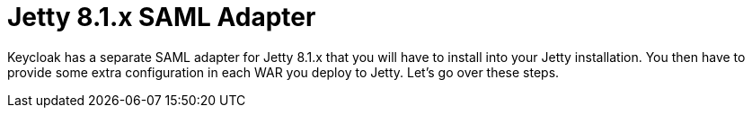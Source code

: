 [[_jetty8_adapter]]
= Jetty 8.1.x SAML Adapter

Keycloak has a separate SAML adapter for Jetty 8.1.x that you will have to install into your Jetty installation.
You then have to provide some extra configuration in each WAR you deploy to Jetty.
Let's go over these steps. 

